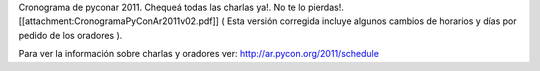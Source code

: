 Cronograma de pyconar 2011. Chequeá todas las charlas ya!. No te lo pierdas!. [[attachment:CronogramaPyConAr2011v02.pdf]] ( Esta versión corregida incluye algunos cambios de horarios y días por pedido de los oradores ).

Para ver la información sobre charlas y oradores ver: http://ar.pycon.org/2011/schedule
